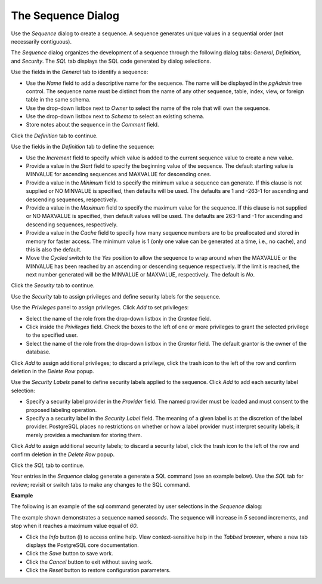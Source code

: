 .. _sequence:

*******************
The Sequence Dialog
*******************

Use the *Sequence* dialog to create a sequence.  A sequence generates unique values in a sequential order (not necessarily contiguous).  

The *Sequence* dialog organizes the development of a sequence through the following dialog tabs: *General*, *Definition*, and *Security*. The *SQL* tab displays the SQL code generated by dialog selections. 

.. image:: images/sequence_general.png
   
Use the fields in the *General* tab to identify a sequence:

* Use the *Name* field to add a descriptive name for the sequence. The name will be displayed in the *pgAdmin* tree control.  The sequence name must be distinct from the name of any other sequence, table, index, view, or foreign table in the same schema. 
* Use the drop-down listbox next to *Owner* to select the name of the role that will own the sequence.
* Use the drop-down listbox next to *Schema* to select an existing schema.
* Store notes about the sequence in the *Comment* field.

Click the *Definition* tab to continue.

.. image:: images/sequence_definition.png
   
Use the fields in the *Definition* tab to define the sequence:

* Use the *Increment* field to specify which value is added to the current sequence value to create a new value.
* Provide a value in the *Start* field to specify the beginning value of the sequence. The default starting value is MINVALUE for ascending sequences and MAXVALUE for descending ones.
* Provide a value in the *Minimum* field to specify the minimum value a sequence can generate. If this clause is not supplied or NO MINVALUE is specified, then defaults will be used. The defaults are 1 and -263-1 for ascending and descending sequences, respectively.
* Provide a value in the *Maximum* field to specify the maximum value for the sequence. If this clause is not supplied or NO MAXVALUE is specified, then default values will be used. The defaults are 263-1 and -1 for ascending and descending sequences, respectively.
* Provide a value in the *Cache* field to specify how many sequence numbers are to be preallocated and stored in memory for faster access. The minimum value is 1 (only one value can be generated at a time, i.e., no cache), and this is also the default.
* Move the *Cycled* switch to the *Yes* position to allow the sequence to wrap around when the MAXVALUE or the MINVALUE has been reached by an ascending or descending sequence respectively. If the limit is reached, the next number generated will be the MINVALUE or MAXVALUE, respectively. The default is *No*.

Click the *Security* tab to continue.

.. image:: images/sequence_security.png

Use the *Security* tab to assign privileges and define security labels for the sequence.  

Use the *Privileges* panel to assign privileges. Click *Add* to set privileges:

* Select the name of the role from the drop-down listbox in the *Grantee* field.
* Click inside the *Privileges* field. Check the boxes to the left of one or more privileges to grant the selected privilege to the specified user.
* Select the name of the role from the drop-down listbox in the *Grantor* field. The default grantor is the owner of the database.

Click *Add* to assign additional privileges; to discard a privilege, click the trash icon to the left of the row and confirm deletion in the *Delete Row* popup.

Use the *Security Labels* panel to define security labels applied to the sequence. Click *Add* to add each security label selection: 

* Specify a security label provider in the *Provider* field. The named provider must be loaded and must consent to the proposed labeling operation.
* Specify a a security label in the *Security Label* field. The meaning of a given label is at the discretion of the label provider. PostgreSQL places no restrictions on whether or how a label provider must interpret security labels; it merely provides a mechanism for storing them. 

Click *Add* to assign additional security labels; to discard a security label, click the trash icon to the left of the row and confirm deletion in the *Delete Row* popup.

Click the *SQL* tab to continue.
   
Your entries in the *Sequence* dialog generate a generate a SQL command (see an example below). Use the *SQL* tab for review; revisit or switch tabs to make any changes to the SQL command. 

**Example**

The following is an example of the sql command generated by user selections in the *Sequence* dialog: 

.. image:: images/sequence_sql.png

The example shown demonstrates a sequence named *seconds*. The sequence will increase in *5* second increments, and stop when it reaches a maximum value equal of *60*.
 
* Click the *Info* button (i) to access online help. View context-sensitive help in the *Tabbed browser*, where a new tab displays the PostgreSQL core documentation.
* Click the *Save* button to save work.
* Click the *Cancel* button to exit without saving work.
* Click the *Reset* button to restore configuration parameters.

  




